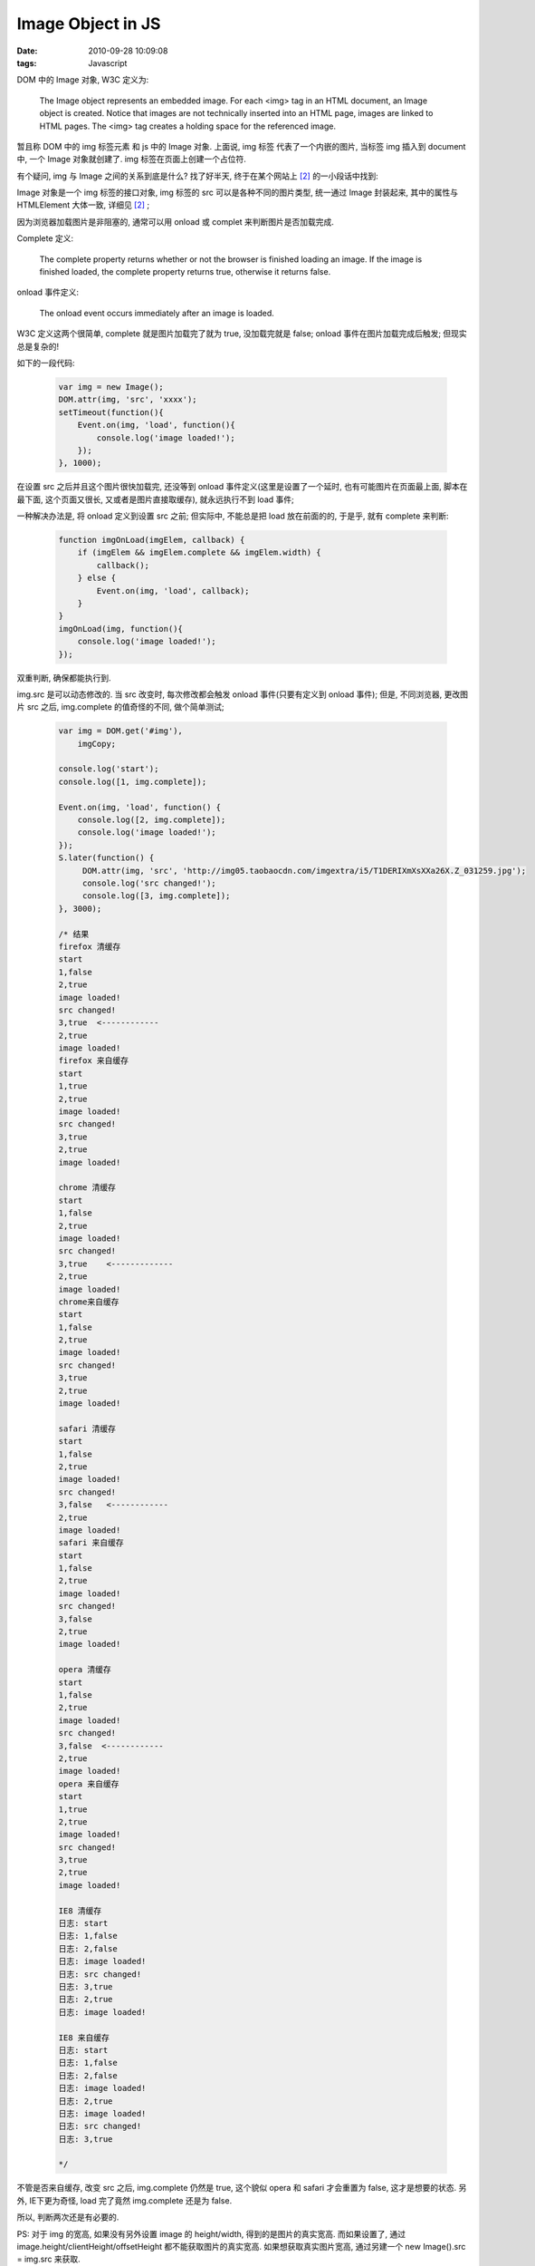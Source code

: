 Image Object in JS
=======================

:date: 2010-09-28 10:09:08
:tags: Javascript


DOM 中的 Image 对象, W3C 定义为:

..

    The Image object represents an embedded image.
    For each <img> tag in an HTML document, an Image object is created.
    Notice that images are not technically inserted into an HTML page, images are linked to HTML pages. The <img> tag creates a holding space for the referenced image.

暂且称 DOM 中的 img 标签元素 和 js 中的 Image 对象. 上面说, img 标签 代表了一个内嵌的图片, 当标签 img 插入到 document 中, 一个 Image 对象就创建了. img 标签在页面上创建一个占位符.

有个疑问, img 与 Image 之间的关系到底是什么? 找了好半天, 终于在某个网站上 [#f2]_ 的一小段话中找到:

..
    The Image Object is the JavaScript object for interfacing with IMG tags. The properties you see between <img> HTML markup map to similar property names that are a part of the DOM and become accessible to client-side scripting.


Image 对象是一个 img 标签的接口对象, img 标签的 src 可以是各种不同的图片类型, 统一通过 Image 封装起来, 其中的属性与 HTMLElement 大体一致, 详细见 [#f2]_ ;


因为浏览器加载图片是非阻塞的, 通常可以用 onload 或 complet 来判断图片是否加载完成.

Complete 定义:

..

    The complete property returns whether or not the browser is finished loading an image.
    If the image is finished loaded, the complete property returns true, otherwise it returns false.

onload 事件定义:

..

    The onload event occurs immediately after an image is loaded.

W3C 定义这两个很简单, complete 就是图片加载完了就为 true, 没加载完就是 false; onload 事件在图片加载完成后触发; 但现实总是复杂的!

如下的一段代码:

    .. sourcecode:: js

        var img = new Image();
        DOM.attr(img, 'src', 'xxxx');
        setTimeout(function(){
            Event.on(img, 'load', function(){
                console.log('image loaded!');
            });
        }, 1000);


在设置 src 之后并且这个图片很快加载完, 还没等到 onload 事件定义(这里是设置了一个延时, 也有可能图片在页面最上面, 脚本在最下面, 这个页面又很长, 又或者是图片直接取缓存), 就永远执行不到 load 事件;

一种解决办法是, 将 onload 定义到设置 src 之前;
但实际中, 不能总是把 load 放在前面的的, 于是乎, 就有 complete 来判断:

    .. sourcecode:: js

        function imgOnLoad(imgElem, callback) {
            if (imgElem && imgElem.complete && imgElem.width) {
                callback();
            } else {
                Event.on(img, 'load', callback);
            }
        }
        imgOnLoad(img, function(){
            console.log('image loaded!');
        });


双重判断, 确保都能执行到.

img.src 是可以动态修改的. 当 src 改变时, 每次修改都会触发 onload 事件(只要有定义到 onload 事件);
但是, 不同浏览器, 更改图片 src 之后, img.complete 的值奇怪的不同, 做个简单测试;

    .. sourcecode:: js

        var img = DOM.get('#img'),
            imgCopy;

        console.log('start');
        console.log([1, img.complete]);

        Event.on(img, 'load', function() {
            console.log([2, img.complete]);
            console.log('image loaded!');
        });
        S.later(function() {
             DOM.attr(img, 'src', 'http://img05.taobaocdn.com/imgextra/i5/T1DERIXmXsXXa26X.Z_031259.jpg');
             console.log('src changed!');
             console.log([3, img.complete]);
        }, 3000);

        /* 结果
        firefox 清缓存
        start
        1,false
        2,true
        image loaded!
        src changed!
        3,true  <------------
        2,true
        image loaded!
        firefox 来自缓存
        start
        1,true
        2,true
        image loaded!
        src changed!
        3,true
        2,true
        image loaded!

        chrome 清缓存
        start
        1,false
        2,true
        image loaded!
        src changed!
        3,true    <-------------
        2,true
        image loaded!
        chrome来自缓存
        start
        1,false
        2,true
        image loaded!
        src changed!
        3,true
        2,true
        image loaded!

        safari 清缓存
        start
        1,false
        2,true
        image loaded!
        src changed!
        3,false   <------------
        2,true
        image loaded!
        safari 来自缓存
        start
        1,false
        2,true
        image loaded!
        src changed!
        3,false
        2,true
        image loaded!

        opera 清缓存
        start
        1,false
        2,true
        image loaded!
        src changed!
        3,false  <------------
        2,true
        image loaded!
        opera 来自缓存
        start
        1,true
        2,true
        image loaded!
        src changed!
        3,true
        2,true
        image loaded!

        IE8 清缓存
        日志: start
        日志: 1,false
        日志: 2,false
        日志: image loaded!
        日志: src changed!
        日志: 3,true
        日志: 2,true
        日志: image loaded!

        IE8 来自缓存
        日志: start
        日志: 1,false
        日志: 2,false
        日志: image loaded!
        日志: 2,true
        日志: image loaded!
        日志: src changed!
        日志: 3,true

        */

不管是否来自缓存, 改变 src 之后, img.complete 仍然是 true, 这个貌似 opera 和 safari 才会重置为 false, 这才是想要的状态.
另外, IE下更为奇怪, load 完了竟然 img.complete 还是为 false.

所以, 判断两次还是有必要的.

PS: 对于 img 的宽高, 如果没有另外设置 image 的 height/width, 得到的是图片的真实宽高. 而如果设置了, 通过 image.height/clientHeight/offsetHeight 都不能获取图片的真实宽高.
如果想获取真实图片宽高, 通过另建一个 new Image().src = img.src 来获取.


.. rubric:: Footnotes

.. [#f1] http://www.w3schools.com/jsref/dom_obj_image.asp
.. [#f2] http://www.esqsoft.com/javascript-help/javascript-img-image-object.htm
.. [#f3] http://msdn.microsoft.com/en-us/library/cc197055(VS.85).aspx
.. [#f4] http://www.thefutureoftheweb.com/blog/image-onload-isnt-being-called
.. [#f5] http://bytes.com/topic/javascript/answers/626745-image-complete-property-prematurely-true
.. [#f6] http://www.w3schools.com/jsref/prop_img_complete.asp

